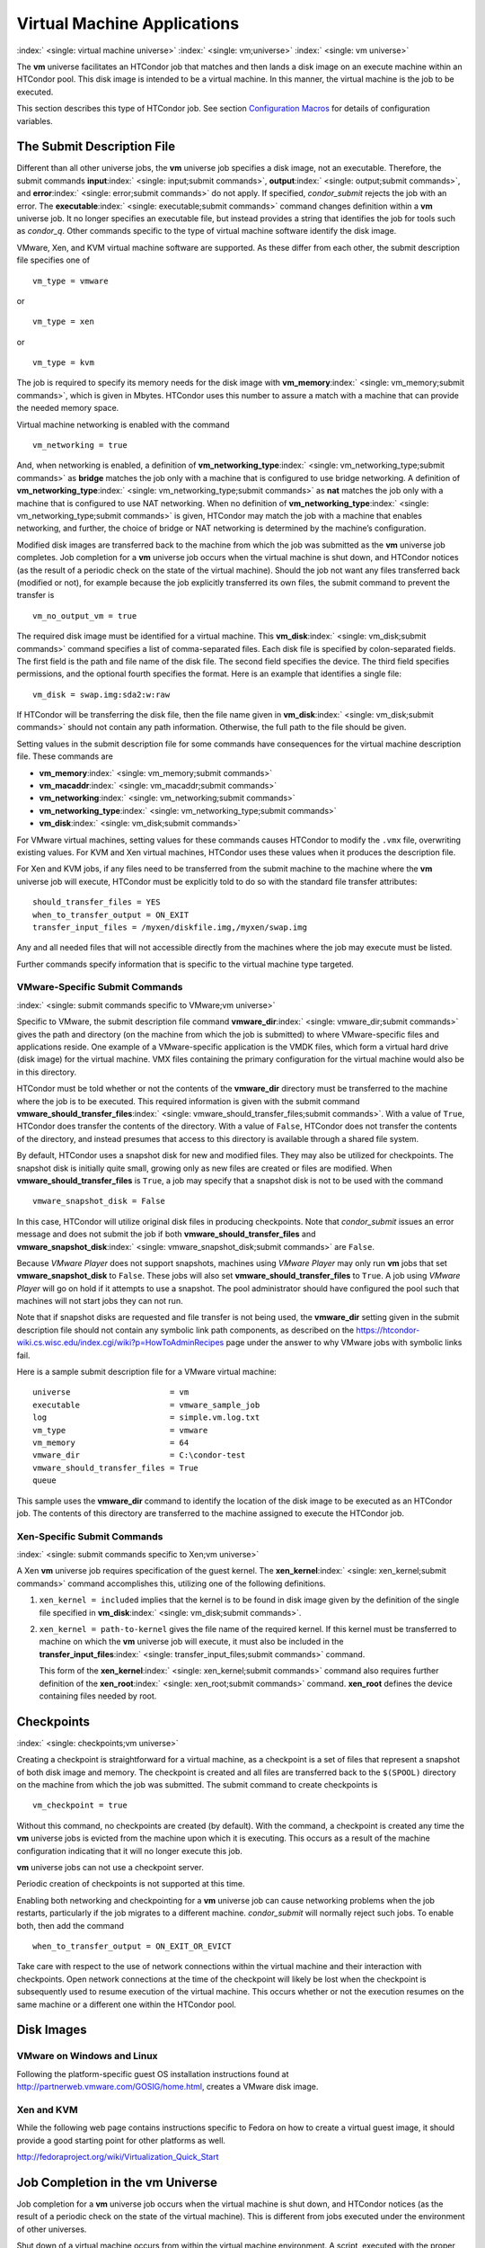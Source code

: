       

Virtual Machine Applications
============================

:index:` <single: virtual machine universe>` :index:` <single: vm;universe>`
:index:` <single: vm universe>`

The **vm** universe facilitates an HTCondor job that matches and then
lands a disk image on an execute machine within an HTCondor pool. This
disk image is intended to be a virtual machine. In this manner, the
virtual machine is the job to be executed.

This section describes this type of HTCondor job. See
section \ `Configuration
Macros <../admin-manual/configuration-macros.html>`__ for details of
configuration variables.

The Submit Description File
---------------------------

Different than all other universe jobs, the **vm** universe job
specifies a disk image, not an executable. Therefore, the submit
commands **input**\ :index:` <single: input;submit commands>`,
**output**\ :index:` <single: output;submit commands>`, and
**error**\ :index:` <single: error;submit commands>` do not apply. If
specified, *condor\_submit* rejects the job with an error. The
**executable**\ :index:` <single: executable;submit commands>` command
changes definition within a **vm** universe job. It no longer specifies
an executable file, but instead provides a string that identifies the
job for tools such as *condor\_q*. Other commands specific to the type
of virtual machine software identify the disk image.

VMware, Xen, and KVM virtual machine software are supported. As these
differ from each other, the submit description file specifies one of

::

      vm_type = vmware

or

::

      vm_type = xen

or

::

      vm_type = kvm

The job is required to specify its memory needs for the disk image with
**vm\_memory**\ :index:` <single: vm_memory;submit commands>`, which is
given in Mbytes. HTCondor uses this number to assure a match with a
machine that can provide the needed memory space.

Virtual machine networking is enabled with the command

::

      vm_networking = true

And, when networking is enabled, a definition of
**vm\_networking\_type**\ :index:` <single: vm_networking_type;submit commands>`
as **bridge** matches the job only with a machine that is configured to
use bridge networking. A definition of
**vm\_networking\_type**\ :index:` <single: vm_networking_type;submit commands>`
as **nat** matches the job only with a machine that is configured to use
NAT networking. When no definition of
**vm\_networking\_type**\ :index:` <single: vm_networking_type;submit commands>`
is given, HTCondor may match the job with a machine that enables
networking, and further, the choice of bridge or NAT networking is
determined by the machine’s configuration.

Modified disk images are transferred back to the machine from which the
job was submitted as the **vm** universe job completes. Job completion
for a **vm** universe job occurs when the virtual machine is shut down,
and HTCondor notices (as the result of a periodic check on the state of
the virtual machine). Should the job not want any files transferred back
(modified or not), for example because the job explicitly transferred
its own files, the submit command to prevent the transfer is

::

      vm_no_output_vm = true

The required disk image must be identified for a virtual machine. This
**vm\_disk**\ :index:` <single: vm_disk;submit commands>` command specifies
a list of comma-separated files. Each disk file is specified by
colon-separated fields. The first field is the path and file name of the
disk file. The second field specifies the device. The third field
specifies permissions, and the optional fourth specifies the format.
Here is an example that identifies a single file:

::

      vm_disk = swap.img:sda2:w:raw

If HTCondor will be transferring the disk file, then the file name given
in **vm\_disk**\ :index:` <single: vm_disk;submit commands>` should not
contain any path information. Otherwise, the full path to the file
should be given.

Setting values in the submit description file for some commands have
consequences for the virtual machine description file. These commands
are

-  **vm\_memory**\ :index:` <single: vm_memory;submit commands>`
-  **vm\_macaddr**\ :index:` <single: vm_macaddr;submit commands>`
-  **vm\_networking**\ :index:` <single: vm_networking;submit commands>`
-  **vm\_networking\_type**\ :index:` <single: vm_networking_type;submit commands>`
-  **vm\_disk**\ :index:` <single: vm_disk;submit commands>`

For VMware virtual machines, setting values for these commands causes
HTCondor to modify the ``.vmx`` file, overwriting existing values. For
KVM and Xen virtual machines, HTCondor uses these values when it
produces the description file.

For Xen and KVM jobs, if any files need to be transferred from the
submit machine to the machine where the **vm** universe job will
execute, HTCondor must be explicitly told to do so with the standard
file transfer attributes:

::

      should_transfer_files = YES 
      when_to_transfer_output = ON_EXIT 
      transfer_input_files = /myxen/diskfile.img,/myxen/swap.img

Any and all needed files that will not accessible directly from the
machines where the job may execute must be listed.

Further commands specify information that is specific to the virtual
machine type targeted.

VMware-Specific Submit Commands
'''''''''''''''''''''''''''''''

:index:` <single: submit commands specific to VMware;vm universe>`

Specific to VMware, the submit description file command
**vmware\_dir**\ :index:` <single: vmware_dir;submit commands>` gives the
path and directory (on the machine from which the job is submitted) to
where VMware-specific files and applications reside. One example of a
VMware-specific application is the VMDK files, which form a virtual hard
drive (disk image) for the virtual machine. VMX files containing the
primary configuration for the virtual machine would also be in this
directory.

HTCondor must be told whether or not the contents of the **vmware\_dir**
directory must be transferred to the machine where the job is to be
executed. This required information is given with the submit command
**vmware\_should\_transfer\_files**\ :index:` <single: vmware_should_transfer_files;submit commands>`.
With a value of ``True``, HTCondor does transfer the contents of the
directory. With a value of ``False``, HTCondor does not transfer the
contents of the directory, and instead presumes that access to this
directory is available through a shared file system.

By default, HTCondor uses a snapshot disk for new and modified files.
They may also be utilized for checkpoints. The snapshot disk is
initially quite small, growing only as new files are created or files
are modified. When **vmware\_should\_transfer\_files** is ``True``, a
job may specify that a snapshot disk is not to be used with the command

::

      vmware_snapshot_disk = False

In this case, HTCondor will utilize original disk files in producing
checkpoints. Note that *condor\_submit* issues an error message and does
not submit the job if both **vmware\_should\_transfer\_files** and
**vmware\_snapshot\_disk**\ :index:` <single: vmware_snapshot_disk;submit commands>`
are ``False``.

Because *VMware Player* does not support snapshots, machines using
*VMware Player* may only run **vm** jobs that set
**vmware\_snapshot\_disk** to ``False``. These jobs will also set
**vmware\_should\_transfer\_files** to ``True``. A job using *VMware
Player* will go on hold if it attempts to use a snapshot. The pool
administrator should have configured the pool such that machines will
not start jobs they can not run.

Note that if snapshot disks are requested and file transfer is not being
used, the **vmware\_dir** setting given in the submit description file
should not contain any symbolic link path components, as described on
the
`https://htcondor-wiki.cs.wisc.edu/index.cgi/wiki?p=HowToAdminRecipes <https://htcondor-wiki.cs.wisc.edu/index.cgi/wiki?p=HowToAdminRecipes>`__
page under the answer to why VMware jobs with symbolic links fail.

Here is a sample submit description file for a VMware virtual machine:

::

    universe                     = vm 
    executable                   = vmware_sample_job 
    log                          = simple.vm.log.txt 
    vm_type                      = vmware 
    vm_memory                    = 64 
    vmware_dir                   = C:\condor-test 
    vmware_should_transfer_files = True 
    queue

This sample uses the **vmware\_dir** command to identify the location of
the disk image to be executed as an HTCondor job. The contents of this
directory are transferred to the machine assigned to execute the
HTCondor job.

Xen-Specific Submit Commands
''''''''''''''''''''''''''''

:index:` <single: submit commands specific to Xen;vm universe>`

A Xen **vm** universe job requires specification of the guest kernel.
The **xen\_kernel**\ :index:` <single: xen_kernel;submit commands>` command
accomplishes this, utilizing one of the following definitions.

#. ``xen_kernel = included`` implies that the kernel is to be found in
   disk image given by the definition of the single file specified in
   **vm\_disk**\ :index:` <single: vm_disk;submit commands>`.
#. ``xen_kernel = path-to-kernel`` gives the file name of the required
   kernel. If this kernel must be transferred to machine on which the
   **vm** universe job will execute, it must also be included in the
   **transfer\_input\_files**\ :index:` <single: transfer_input_files;submit commands>`
   command.

   This form of the
   **xen\_kernel**\ :index:` <single: xen_kernel;submit commands>` command
   also requires further definition of the
   **xen\_root**\ :index:` <single: xen_root;submit commands>` command.
   **xen\_root** defines the device containing files needed by root.

Checkpoints
-----------

:index:` <single: checkpoints;vm universe>`

Creating a checkpoint is straightforward for a virtual machine, as a
checkpoint is a set of files that represent a snapshot of both disk
image and memory. The checkpoint is created and all files are
transferred back to the ``$(SPOOL)`` directory on the machine from which
the job was submitted. The submit command to create checkpoints is

::

      vm_checkpoint = true

Without this command, no checkpoints are created (by default). With the
command, a checkpoint is created any time the **vm** universe jobs is
evicted from the machine upon which it is executing. This occurs as a
result of the machine configuration indicating that it will no longer
execute this job.

**vm** universe jobs can not use a checkpoint server.

Periodic creation of checkpoints is not supported at this time.

Enabling both networking and checkpointing for a **vm** universe job can
cause networking problems when the job restarts, particularly if the job
migrates to a different machine. *condor\_submit* will normally reject
such jobs. To enable both, then add the command

::

      when_to_transfer_output = ON_EXIT_OR_EVICT

Take care with respect to the use of network connections within the
virtual machine and their interaction with checkpoints. Open network
connections at the time of the checkpoint will likely be lost when the
checkpoint is subsequently used to resume execution of the virtual
machine. This occurs whether or not the execution resumes on the same
machine or a different one within the HTCondor pool.

Disk Images
-----------

VMware on Windows and Linux
'''''''''''''''''''''''''''

Following the platform-specific guest OS installation instructions found
at
`http://partnerweb.vmware.com/GOSIG/home.html <http://partnerweb.vmware.com/GOSIG/home.html>`__,
creates a VMware disk image.

Xen and KVM
'''''''''''

While the following web page contains instructions specific to Fedora on
how to create a virtual guest image, it should provide a good starting
point for other platforms as well.

`http://fedoraproject.org/wiki/Virtualization\_Quick\_Start <http://fedoraproject.org/wiki/Virtualization_Quick_Start>`__

Job Completion in the vm Universe
---------------------------------

Job completion for a **vm** universe job occurs when the virtual machine
is shut down, and HTCondor notices (as the result of a periodic check on
the state of the virtual machine). This is different from jobs executed
under the environment of other universes.

Shut down of a virtual machine occurs from within the virtual machine
environment. A script, executed with the proper authorization level, is
the likely source of the shut down commands.

Under a Windows 2000, Windows XP, or Vista virtual machine, an
administrator issues the command

::

      shutdown -s -t 01

Under a Linux virtual machine, the root user executes

::

      /sbin/poweroff

The command /sbin/halt will not completely shut down some Linux
distributions, and instead causes the job to hang.

Since the successful completion of the **vm** universe job requires the
successful shut down of the virtual machine, it is good advice to try
the shut down procedure outside of HTCondor, before a **vm** universe
job is submitted.

Failures to Launch
------------------

:index:` <single: ftl;vm universe>`

It is not uncommon for a **vm** universe job to fail to launch because
of a problem with the execute machine. In these cases, HTCondor will
reschedule the job and note, in its user event log (if requested), the
reason for the failure and that the job will be rescheduled. The reason
is unlikely to be directly useful to you as an HTCondor user, but may
help your HTCondor administrator understand the problem.

If the VM fails to launch for other reasons, the job will be placed on
hold and the reason placed in the job ClassAd’s ``HoldReason``
attribute. The following table may help in understanding such reasons.

::

    VMGAHP_ERR_JOBCLASSAD_NO_VM_MEMORY_PARAM 
     
        The attribute JobVMMemory was not set in the job ad sent to the 
    VM GAHP.  HTCondor will usually prevent you from submitting a VM universe job 
    without JobVMMemory set.  Examine your job and verify that JobVMMemory is set. 
    If it is, please contact your administrator. 
     
    VMGAHP_ERR_JOBCLASSAD_NO_VMWARE_VMX_PARAM 
     
        The attribute VMPARAM_VMware_Dir was not set in the job ad sent to the 
    VM GAHP.  HTCondor will usually set this attribute when you submit a valid 
    VMWare job (it is derived from vmware_dir).  If you used condor_submit to 
    submit this job, contact your administrator.  Otherwise, examine your job 
    and verify that VMPARAM_VMware_Dir is set.  If it is, contact your 
    administrator. 
     
    VMGAHP_ERR_JOBCLASSAD_KVM_NO_DISK_PARAM 
     
        The attribute VMPARAM_vm_Disk was not set in the job ad sent to the 
    VM GAHP.  HTCondor will usually set this attribute when you submit a valid 
    KVM job (it is derived from vm_disk).  Examine your job and verify that 
    VMPARAM_vm_Disk is set.  If it is, please contact your administrator. 
     
    VMGAHP_ERR_JOBCLASSAD_KVM_INVALID_DISK_PARAM 
     
        The attribute vm_disk was invalid.  Please consult the manual, 
    or the condor_submit man page, for information about the syntax of 
    vm_disk.  A syntactically correct value may be invalid if the 
    on-disk permissions of a file specified in it do not match the requested 
    permissions.  Presently, files not transferred to the root of the working 
    directory must be specified with full paths. 
     
    VMGAHP_ERR_JOBCLASSAD_KVM_MISMATCHED_CHECKPOINT 
     
        KVM jobs can not presently checkpoint if any of their disk files are not 
    on a shared filesystem.  Files on a shared filesystem must be specified in 
    vm_disk with full paths. 
     
    VMGAHP_ERR_JOBCLASSAD_XEN_NO_KERNEL_PARAM 
     
        The attribute VMPARAM_Xen_Kernel was not set in the job ad sent to the 
    VM GAHP.  HTCondor will usually set this attribute when you submit a valid 
    Xen job (it is derived from xen_kernel).  Examine your job and verify that 
    VMPARAM_Xen_Kernel is set.  If it is, please contact your administrator. 
     
    VMGAHP_ERR_JOBCLASSAD_MISMATCHED_HARDWARE_VT 
     
        Don't use 'vmx' as the name of your kernel image.  Pick something else and 
    change xen_kernel to match. 
     
    VMGAHP_ERR_JOBCLASSAD_XEN_KERNEL_NOT_FOUND 
     
        HTCondor could not read from the file specified by xen_kernel. 
    Check the path and the file's permissions.  If it's on a shared filesystem, 
    you may need to alter your job's requirements expression to ensure the 
    filesystem's availability. 
     
    VMGAHP_ERR_JOBCLASSAD_XEN_INITRD_NOT_FOUND 
     
        HTCondor could not read from the file specified by xen_initrd. 
    Check the path and the file's permissions.  If it's on a shared filesystem, 
    you may need to alter your job's requirements expression to ensure the 
    filesystem's availability. 
     
    VMGAHP_ERR_JOBCLASSAD_XEN_NO_ROOT_DEVICE_PARAM 
     
        The attribute VMPARAM_Xen_Root was not set in the job ad sent to the 
    VM GAHP.  HTCondor will usually set this attribute when you submit a valid 
    Xen job (it is derived from xen_root).  Examine your job and verify that 
    VMPARAM_Xen_Root is set.  If it is, please contact your administrator. 
     
    VMGAHP_ERR_JOBCLASSAD_XEN_NO_DISK_PARAM 
     
        The attribute VMPARAM_vm_Disk was not set in the job ad sent to the 
    VM GAHP.  HTCondor will usually set this attribute when you submit a valid 
    Xen job (it is derived from vm_disk).  Examine your job and verify that 
    VMPARAM_vm_Disk is set.  If it is, please contact your administrator. 
     
    VMGAHP_ERR_JOBCLASSAD_XEN_INVALID_DISK_PARAM 
     
        The attribute vm_disk was invalid.  Please consult the manual, 
    or the condor_submit man page, for information about the syntax of 
    vm_disk.  A syntactically correct value may be invalid if the 
    on-disk permissions of a file specified in it do not match the requested 
    permissions.  Presently, files not transferred to the root of the working 
    directory must be specified with full paths. 
     
    VMGAHP_ERR_JOBCLASSAD_XEN_MISMATCHED_CHECKPOINT 
     
        Xen jobs can not presently checkpoint if any of their disk files are not 
    on a shared filesystem.  Files on a shared filesystem must be specified in 
    vm_disk with full paths. 

:index:` <single: virtual machine universe>`

      
